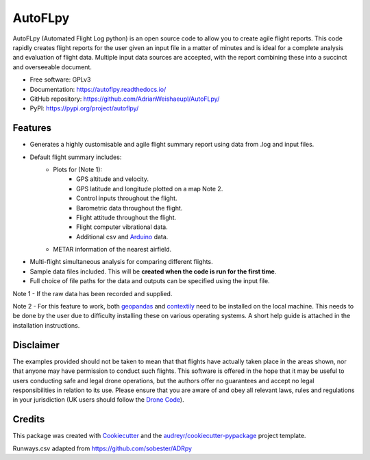 ========
AutoFLpy
========


.. image:: https://img.shields.io/pypi/v/autoflpy.svg
        :target: https://pypi.python.org/pypi/autoflpy

.. image:: https://img.shields.io/travis/AdrianWeishaeupl/autoflpy.svg
        :target: https://travis-ci.org/AdrianWeishaeupl/autoflpy

.. image:: https://readthedocs.org/projects/autoflpy/badge/?version=latest
        :target: https://autoflpy.readthedocs.io/en/latest/?badge=latest
        :alt: Documentation Status




AutoFLpy (Automated Flight Log python) is an open source code to allow you to create agile flight reports. This code rapidly creates flight reports for the user given an input file in a matter of minutes and is ideal for a complete analysis and evaluation of flight data. Multiple input data sources are accepted, with the report combining these into a succinct and overseeable document.


* Free software: GPLv3
* Documentation: https://autoflpy.readthedocs.io/
* GitHub repository: https://github.com/AdrianWeishaeupl/AutoFLpy/
* PyPI: https://pypi.org/project/autoflpy/

.. image:: images/Flow_chart_simple.png
	:width: 500
	:align: center
	:alt: Flow chart summarising AutoFLpy operation.

.. image:: images/Report_image.png
	:width: 700
	:align: center
	:alt: Image of a sample generated flight report.

Features
--------

* Generates a highly customisable and agile flight summary report using data from .log and input files.
* Default flight summary includes:
	* Plots for (Note 1):
		* GPS altitude and velocity.
		* GPS latitude and longitude plotted on a map Note 2.
		* Control inputs throughout the flight.
		* Barometric data throughout the flight.
		* Flight attitude throughout the flight.
		* Flight computer vibrational data.
		* Additional csv and `Arduino <https://www.arduino.cc/>`_ data.
	* METAR information of the nearest airfield.
* Multi-flight simultaneous analysis for comparing different flights.
* Sample data files included. This will be **created when the code is run for the first time**.
* Full choice of file paths for the data and outputs can be specified using the input file.

Note 1 -  If the raw data has been recorded and supplied.

Note 2 -  For this feature to work, both `geopandas <https://geopandas.org/>`_ and `contextily <https://github.com/darribas/contextily>`_ need to be installed on the local machine. This needs to be done by the user due to difficulty installing these on various operating systems. A short help guide is attached in the installation instructions.

.. image:: images/SITL_flight_map.png
	:width: 700
	:align: center
	:alt: Image of a flight plotted over a map using AutoFLpy.


Disclaimer
----------
The examples provided should not be taken to mean that that flights have actually taken place in the areas shown, nor that anyone may have permission to conduct such flights. This software is offered in the hope that it may be useful to users conducting safe and legal drone operations, but the authors offer no guarantees and accept no legal responsibilities in relation to its use. Please ensure that you are aware of and obey all relevant laws, rules and regulations in your jurisdiction (UK users should follow the `Drone Code <https://dronesafe.uk/drone-code/>`_).



Credits
-------

This package was created with Cookiecutter_ and the `audreyr/cookiecutter-pypackage`_ project template.

.. _Cookiecutter: https://github.com/audreyr/cookiecutter
.. _`audreyr/cookiecutter-pypackage`: https://github.com/audreyr/cookiecutter-pypackage

Runways.csv adapted from https://github.com/sobester/ADRpy
